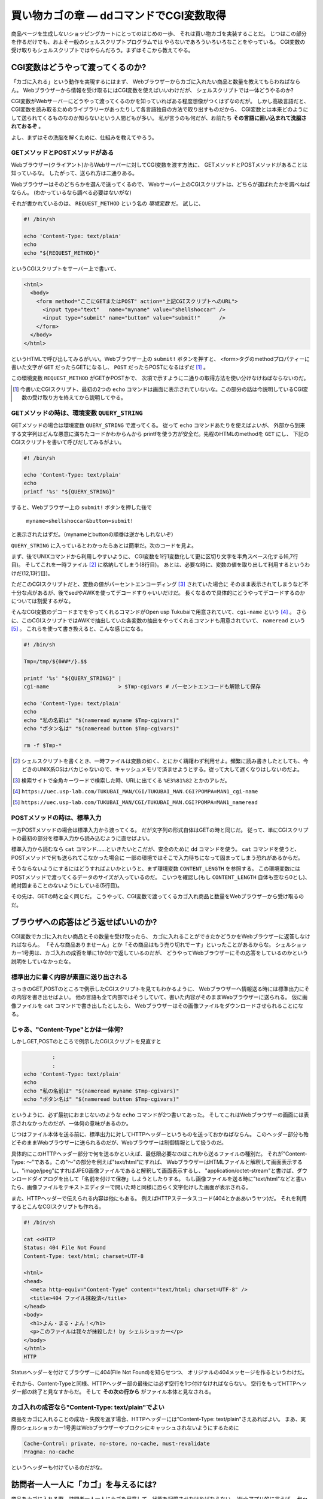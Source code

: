 買い物カゴの章 ― ddコマンドでCGI変数取得
======================================================================

商品ページを生成しないショッピングカートにとってのはじめの一歩、
それは買い物カゴを実装することだ。
じつはこの部分を作るだけでも、およそ一般のシェルスクリプトプログラムでは
やらないであろういろいろなことをやっている。
CGI変数の受け取りもシェルスクリプトではやらんだろう。まずはそこから教えてやる。

CGI変数はどうやって渡ってくるのか?
----------------------------------------------------------------------

「カゴに入れる」という動作を実現するにはまず、
Webブラウザーからカゴに入れたい商品と数量を教えてもらわねばならん。
Webブラウザーから情報を受け取るにはCGI変数を使えばいいわけだが、
シェルスクリプトでは一体どうやるのか?

CGI変数がWebサーバーにどうやって渡ってくるのかを知っていればある程度想像がつくはずなのだが。
しかし高級言語だと、CGI変数を読み取るためのライブラリーがあったりして各言語独自の方法で取り出すものだから、
CGI変数とは本来どのようにして送られてくるものなのか知らないという人間どもが多い。
私が言うのも何だが、お前たち **その言語に囲い込まれて洗脳されておるぞ** 。

よし、まずはその洗脳を解くために、仕組みを教えてやろう。

GETメソッドとPOSTメソッドがある
``````````````````````````````````````````````````````````````````````

Webブラウザー(クライアント)からWebサーバーに対してCGI変数を渡す方法に、
GETメソッドとPOSTメソッドがあることは知っているな。
したがって、送られ方は二通りある。

Webブラウザーはそのどちらかを選んで送ってくるので、
Webサーバー上のCGIスクリプトは、どちらが選ばれたかを調べねばならん。
(わかっているなら調べる必要はないがな)

それが書かれているのは、 ``REQUEST_METHOD`` という名の *環境変数* だ。
試しに、

.. code-block:: bash

	#! /bin/sh
	
	echo 'Content-Type: text/plain'
	echo
	echo "${REQUEST_METHOD}"


というCGIスクリプトをサーバー上で書いて、

.. code-block:: html

	<html>
	  <body>
	    <form method="ここにGETまたはPOST" action="上記CGIスクリプトへのURL">
	      <input type="text"   name="myname" value="shellshoccar" />
	      <input type="submit" name="button" value="submit!"      />
	    </form>
	  </body>
	</html>

というHTMLで呼び出してみるがいい。Webブラウザー上の ``submit!`` ボタンを押すと、
<form>タグのmethodプロパティーに書いた文字が ``GET`` だったらGETになるし、
``POST`` だったらPOSTになるはずだ [#contenttype]_ 。

この環境変数 ``REQUEST_METHOD`` がGETかPOSTかで、
次項で示すように二通りの取得方法を使い分けなけねばならないのだ。

.. [#contenttype] 今書いたCGIスクリプト、最初の2つの ``echo`` コマンドは画面に表示されていないな。この部分の話は今説明しているCGI変数の受け取り方を終えてから説明してやる。


GETメソッドの時は、環境変数 ``QUERY_STRING``
``````````````````````````````````````````````````````````````````````

GETメソッドの場合は環境変数 ``QUERY_STRING`` で渡ってくる。
従って ``echo`` コマンドあたりを使えばよいが、
外部から到来する文字列はどんな悪意に満ちたコードかわからんから
printfを使う方が安全だ。先程のHTMLのmethodを ``GET`` にし、
下記のCGIスクリプトを書いて呼びだしてみるがよい。

.. code-block:: bash

	#! /bin/sh
	
	echo 'Content-Type: text/plain'
	echo
	printf '%s' "${QUERY_STRING}"


すると、Webブラウザー上の ``submit!`` ボタンを押した後で

	``myname=shellshoccar&button=submit!``

と表示されたはずだ。（mynameとbuttonの順番は逆かもしれないぞ）

``QUERY_STRING`` に入っているとわかったらあとは簡単だ。次のコードを見よ。

.. code-block:: bash
	:linenos:

	#! /bin/sh
	
	Tmp=/tmp/${0##*/}.$$                         # 一時ファイル名のプレフィックス設定
	
	printf '%s' "${QUERY_STRING}" |
	tr '&' '\n'                   |              # 1行1変数化
	tr '=' ' '                    |              # 列区切り文字を半角スペースに
	cat                           > $Tmp-cgivars # 一時ファイルに保存
	
	echo 'Content-Type: text/plain'
	echo
	awk '$1=="myname"{print "私の名前は " $2;}' $Tmp-cgivars
	awk '$1=="button"{print "ボタン名は " $2;}' $Tmp-cgivars
	
	rm -f $Tmp-*                                 # 一時ファイル一括削除


まず、後でUNIXコマンドから利用しやすいように、
CGI変数を1行1変数化して更に区切り文字を半角スペース化する(6,7行目)。
そしてこれを一時ファイル [#tempfile]_ に格納してしまう(8行目)。
あとは、必要な時に、変数の値を取り出して利用するというわけだ(12,13行目)。

ただこのCGIスクリプトだと、変数の値がパーセントエンコーディング [#percent_enc]_ されていた場合に
そのまま表示されてしまうなど不十分な点があるが、後でsedやAWKを使ってデコードすりゃいいだけだ。
長くなるので具体的にどうやってデコードするのかについては割愛するがな。

そんなCGI変数のデコードまでをやってくれるコマンドがOpen usp Tukubaiで用意されていて、``cgi-name`` という [#cginame_man]_ 。
さらに、このCGIスクリプトではAWKで抽出していた各変数の抽出をやってくれるコマンドも用意されていて、 ``nameread`` という  [#nameread_man]_ 。
これらを使って書き換えると、こんな感じになる。

.. code-block:: bash

	#! /bin/sh
	
	Tmp=/tmp/${0##*/}.$$
	
	printf '%s' "${QUERY_STRING}" |
	cgi-name                      > $Tmp-cgivars # パーセントエンコードも解除して保存
	
	echo 'Content-Type: text/plain'
	echo
	echo "私の名前は" "$(nameread myname $Tmp-cgivars)"
	echo "ボタン名は" "$(nameread button $Tmp-cgivars)"
	
	rm -f $Tmp-*

.. [#tempfile]    シェルスクリプトを書くとき、一時ファイルは変数の如く、とにかく躊躇わず利用せよ。頻繁に読み書きしたとしても、今どきのUNIX系OSはバカじゃないので、キャッシュメモリで済ませようとする。従って大して遅くなりはしないのだよ。
.. [#percent_enc] 検索サイトで全角キーワードで検索した時、URLに出てくる ``%E3%81%82`` とかのアレだ。
.. [#cginame_man] ``https://uec.usp-lab.com/TUKUBAI_MAN/CGI/TUKUBAI_MAN.CGI?POMPA=MAN1_cgi-name``
.. [#nameread_man] ``https://uec.usp-lab.com/TUKUBAI_MAN/CGI/TUKUBAI_MAN.CGI?POMPA=MAN1_nameread``


POSTメソッドの時は、標準入力
``````````````````````````````````````````````````````````````````````

一方POSTメソッドの場合は標準入力から渡ってくる。
だが文字列の形式自体はGETの時と同じだ。
従って、単にCGIスクリプトの最初の部分を標準入力から読み込むように直せばよい。

.. code-block:: bash
	:linenos:

	#! /bin/sh
	
	Tmp=/tmp/${0##*/}.$$
	                                                 #   catではなくddコマンドで
	dd bs=1 count=${CONTENT_LENGTH:-0} 2>/dev/null | # ←読むのがポイント
	cgi-name                                       > $Tmp-cgivars
	
	echo 'Content-Type: text/plain'
	echo
	echo "私の名前は" "$(nameread myname $Tmp-cgivars)"
	echo "ボタン名は" "$(nameread button $Tmp-cgivars)"
	
	rm -f $Tmp-*


標準入力から読むなら ``cat`` コマンド……といきたいとこだが、安全のために ``dd`` コマンドを使う。
``cat`` コマンドを使うと、POSTメソッドで何も送られてこなかった場合に
一部の環境ではそこで入力待ちになって固まってしまう恐れがあるからだ。

そうならないようにするにはどうすればよいかというと、まず環境変数 ``CONTENT_LENGTH`` を参照する。
この環境変数にはPOSTメソッドで渡ってくるデータのサイズが入っているのだ。
こいつを確認し(もし ``CONTENT_LENGTH`` 自体も空なら0とし)、絶対固まることのないようにしている(5行目)。

その先は、GETの時と全く同じだ。
こうやって、CGI変数で渡ってくるカゴ入れ商品と数量をWebブラウザーから受け取るのだ。


ブラウザへの応答はどう返せばいいのか?
----------------------------------------------------------------------

CGI変数でカゴに入れたい商品とその数量を受け取ったら、
カゴに入れることができたかどうかをWebブラウザーに返答しなければならん。
「そんな商品ありませーん」とか「その商品はもう売り切れでーす」といったことがあるからな。
シェルショッカー1号男は、カゴ入れの成否を単に1か0かで返しているのだが、
どうやってWebブラウザーにその応答をしているのかという説明をしていなかったな。

標準出力に書く内容が素直に送り出される
``````````````````````````````````````````````````````````````````````
さっきのGET,POSTのところで例示したCGIスクリプトを見てもわかるように、
Webブラウザーへ情報送る時には標準出力にその内容を書き出せばよい。
他の言語も全て内部ではそうしていて、書いた内容がそのままWebブラウザーに送られる。
仮に画像ファイルを ``cat`` コマンドで書き出したとしたら、
Webブラウザーはその画像ファイルをダウンロードさせられることになる。

じゃあ、"Content-Type"とかは一体何?
``````````````````````````````````````````````````````````````````````

しかしGET,POSTのところで例示したCGIスクリプトを見直すと

.. code-block:: bash

	         :
	         :
	echo 'Content-Type: text/plain'
	echo
	echo "私の名前は" "$(nameread myname $Tmp-cgivars)"
	echo "ボタン名は" "$(nameread button $Tmp-cgivars)"


というように、必ず最初におまじないのような ``echo`` コマンドが2つ書いてあった。
そしてこれはWebブラウザーの画面には表示されなかったのだが、一体何の意味があるのか。

じつはファイル本体を送る前に、標準出力に対してHTTPヘッダーというものを送っておかねばならん。
このヘッダー部分も殆どそのままWebブラウザーに送られるのだが、Webブラウザーは制御情報として扱うのだ。

具体的にこのHTTPヘッダー部分で何を送るかといえば、最低限必要なのはこれから送るファイルの種別だ。
それが"Content-Type: ～"である。この"～"の部分を例えば"text/html"にすれば、
WebブラウザーはHTMLファイルと解釈して画面表示するし、"image/jpeg"にすればJPEG画像ファイルであると解釈して画面表示するし、
"application/octet-stream"と書けば、ダウンロードダイアログを出して「名前を付けて保存」しようとしたりする。
もし画像ファイルを送る時に"text/html"などと書いたら、画像ファイルをテキストエディターで開いた時と同様に恐らく文字化けした画面が表示される。

また、HTTPヘッダーで伝えられる内容は他にもある。
例えばHTTPステータスコード(404とかああいうヤツ)だ。
それを利用するとこんなCGIスクリプトも作れる。

.. code-block:: bash

	#! /bin/sh

	cat <<HTTP
	Status: 404 File Not Found
	Content-Type: text/html; charset=UTF-8
	
	<html>
	<head>
	  <meta http-equiv="Content-Type" content="text/html; charset=UTF-8" />
	  <title>404 ファイル抹殺済</title>
	</head>
	<body>
	  <h1>よん・まる・よん！</h1>
	  <p>このファイルは我々が抹殺した! by シェルショッカー</p>
	</body>
	</html>
	HTTP

Statusヘッダーを付けてブラウザーに404(File Not Found)を知らせつつ、
オリジナルの404メッセージを作るというわけだ。

それから、Content-Typeと同様、HTTPヘッダー部の最後には必ず空行を1つ付けなければならない。
空行をもってHTTPヘッダー部の終了と見なすからだ。
そして **その次の行から** がファイル本体と見なされる。

カゴ入れの成否なら"Content-Type: text/plain"でよい
``````````````````````````````````````````````````````````````````````

商品をカゴに入れることの成功・失敗を返す場合、HTTPヘッダーには"Content-Type: text/plain"さえあればよい。
まあ、実際のシェルショッカー1号男はWebブラウザーやプロクシにキャッシュされないようにするために

.. code-block:: bash

	Cache-Control: private, no-store, no-cache, must-revalidate
	Pragma: no-cache


というヘッダーも付けているのだがな。


訪問者一人一人に「カゴ」を与えるには?
----------------------------------------------------------------------

商品をカゴに入れる際、訪問者一人一人にカゴを用意して、状態を記憶させなければならない。
Webアプリ的に言えば、 **セッションファイル・セッション管理** である。

これもまた、大抵の言語にはライブラリーがあって専用の操作をするわけだが、
その裏側では、次のようなことを行っている。

1) WebブラウザーからセッションIDの入ったCookieを受け取る。
2) もし受け取れなければ、セッションIDを新規発行する。
3) そのセッションIDに紐づいたファイルを取り出す or 新規作成する。
4) 必要な情報をそのファイルに書いたり、読んだりして……
5) WebブラウザーにセッションIDの入ったCookieを喰わせる。

というわけで、ここでキモになるのはCookieとセッションIDの発行だ。

Cookieを喰わせて回収するのはどうやるか?
``````````````````````````````````````````````````````````````````````

WebブラウザーからのCookieを回収するのは環境変数 ``HTTP_COOKIE`` を読み出して行う。
一方、Webブラウザーへ喰わせるのはHTTPヘッダー部分に ``Set-Cookie`` ヘッダーを付けて行う。

次のCGIスクリプトは、Cookie回収と喰わせのサンプルである。
このCookieはWebブラウザーを閉じるまでの間有効であり、
Webページをリロードすると最初にセッションが作成された日時を返すようになっている。

.. code-block:: bash
	:linenos:

	#! /bin/sh

	Tmp=/tmp/${0##*/}.$$
	
	printf '%s' "${HTTP_COOKIE:-}"   |             #・クッキーを回収する
	sed 's/[;,[:blank:]]\{1,\}/\&/g' |             #・Cookieの区切りは";"なので
	sed 's/^&//; s/&$//'             |             #  "&"に替えてCGI変数互換にする
	cgi-name                         > $Tmp-cookie #・あとはCGI変数と同様に扱える
	
	sessionid=$(nameread sessionid $Tmp-cookie |
	            tr -Cd '0-9A-Za-z_'            )   # このtrはセキュリティー確保の為
	if [ -n "$sessionid" ]; then
	  Sessionfile=/tmp/sessionfile.$sessionid
	else
	  Sessionfile=$(mktemp /tmp/sessionfile.XXXXXXXXXXXXXXXX)
	  date '+This session started at %Y/%m/%d-%H:%M:%S' > $Sessionfile
	fi

	echo 'Content-Type: text/plain; charset=UTF-8'  #  Cookieを
	echo "Set-Cookie: sessionid=${Sessionfile##*/}" #←Webブラウザーに喰わせる
	echo
	echo "Your session ID is ${Sessionfile##*/}."   # セッションIDを表示
	cat $Sessionfile                                # セッション開始日時を表示

	rm -f $Tmp-*


ここでもう一つ重要なのが、``mktemp`` コマンドだ。
他と被らないようなランダムな文字列を発行し、なおかつ一意なファイルを生成するという機能を持ってるから
セッションファイル作成にはもってこいだ。
mktempの第一引数では生成するファイルのテンプレートを指定することができ、
テンプレートの後尾の文字"X"がランダムな文字列に置き換わる。
ただし、セキュリティー確保のためには"X"は十分長くすることという注意書きがmanには書いてあるぞ。

実際のCookieには有効期限設定をしたりと、もう少し複雑な作業が必要になるが、長くなるので割愛する。
詳しく知りたくば、「シェルスクリプトによるCGIのセッション管理@Qiita [#cookie_qiita]_ 」を参照するがよい。

そして、さすがにセッション管理の作業を毎回記述するのは大変なので我々は独自のコマンドも作った。
Cookie文字列を発行する ``mkcookie`` コマンド [#mkcookie]_ と、
セッションファイルの管理をする ``sessionf`` コマンド  [#sessionf]_  だ。

.. [#cookie_qiita] http://qiita.com/richmikan@github/items/ee77911602afc911858f
.. [#mkcookie]     https://github.com/ShellShoccar-jpn/shellshoccar1/blob/master/public_html/CART/UTL/mkcookie
.. [#sessionf]     https://github.com/ShellShoccar-jpn/shellshoccar1/blob/master/public_html/CART/UTL/sessionf


他人のサイトも改造する、サードパーティーCookie!
----------------------------------------------------------------------

お前たちは *サードパーティーCookie* を知っているか?
例えこの言葉を聞いてことが無くとも、この技術がもたらす恐るべき洗脳工作は既に体験しているはずだ。
この図(Figure2.6)を見よ。

.. figure:: images/3rdpartycookie_outlined.eps
   :width: 141mm

   インターネットでよくある洗脳工作


例えば、あるショッピングサイトで人には知られたくない萌え萌えフィギュアを買った、あるいは買おうとしたけど思いとどまってやめたとしよう。
この時すでに恐るべき洗脳工作は始まっているのだ。
その後お前たちが全く関係無いサイトを訪れても、訪れたサイトに広告スペースがあると
その全く同じ萌え萌えフィギュアの広告が、まるで罰ゲームのように表示されることがあるだろう。
買ってないならまだしも、例え買っても全く同じもの広告されるのだから、罰ゲームとしか言いようがない [#ad_batsu_game]_ 。
あの工作で用いられているのが、サードパーティーCookieという機能だ。

仕組みはこうだ。
まず、お前たちが萌えショップサイトで買い物なり物色をする。
すると大抵お前たちのWebブラウザーは、お前たちを特定するためのCookieを喰わされることになる。
普通ならそのショップサイトから喰わされるのだが、裏で共謀する広告業者サーバーから喰わされる点がちょっと違う。

そしてその後、何も関係無いサイト(ニュースサイトなど)を訪れた時、
その関係無いサイトを見ている裏でお前たちのWebブラウザーは、またしても広告業者サーバーとCookieをやりとりさせられるのだ。
すると、お前たちの購入履歴や物色履歴を知っている広告業者サーバーは、
購入あるいは物色した商品をその関係無いサイトの広告欄に表示する、というわけだ。

このように、今訪れているサイトとは別のサイトとやりとりするCookieのことを
サードパーティーCookieという。

.. [#ad_batsu_game]       消耗品ならいざしらず、一度買った同じものを買うかっつーの! 観賞用、保存用、交換用で3つ買えとでも?


世界中のサイトにカゴ入れボタンを仕込む
``````````````````````````````````````````````````````````````````````

ここまでの話を聞いて我々の意図が汲み取れたかな?

そうだ! 我々のショッピングカートの買い物カゴCookieを、世界中のサイトで共有させてしてしまうのだ。
我々の組織とは全く関係無いブログページに置かれたナゾの買い物ボタン……。
そのブログサイトの常連のお前たち。「あれ、この人商売始めたのかな?」と思いつつも、
ブログ記事に感銘を受けてついつい「買い物かごに入れる」ボタンをポチリ。
その瞬間、我々が用意した真のショピングサイトと裏でAjax通信を始め、
我々の買い物カゴに紐付けられたCookieを喰わされる。

あとはお前たちが、そのことに気付かぬままレジへ移動し、ポチる(購入する)のを待つばかり。
このようにして我々は世界中のWebページを侵略しながら、じわりじわりと世界征服していくのだ。

世界中のサイトにカゴ入れボタンを仕込む
``````````````````````````````````````````````````````````````````````

さて、具体的にそれをどーやって実現するかだが、わかってしまえば大して難しいものではない。
普通のAjax通信に対し、サーバー側は2つのHTTPヘッダーを追加してWebクライアントに送り返すだけだ。

ユーザーがカゴに入れるボタンを押し、WebブラウザーがAjaxによるHTTPリクエストを発すると、
我々のサイト(ユーザーが見ているサイトではない)にこのようなHTTPヘッダーが送られてくる。

.. code-block:: text

	Accent-Encoding: gzip,deflate,sdch
	Connection: keep-alive
	Content-Type: application/x-www-form-urlencoded; charset=UTF-8
	   :
	Origin: http://invaded-site.com
	   :


ここで ``Origin`` というヘッダーが重要だ。「ユーザーが見ているサイトはここだよ」と我々に通知している。
このヘッダーは環境変数 ``HTTTP_ORIGIN`` で確認することができる。

そしてその ``HTTTP_ORIGIN`` の値が、確かに自分が改造したWebページのものであるならば、
次のようなレスポンスヘッダーを返せばよいのだ。

.. code-block:: text

	Content-Type: text/html
	   :
	Access-Control-Allow-Origin: http://invaded-site.com
	Access-Control-Allow-Credentials: true
	Set-Cookie: hogecookie1=foo; expire=Sun, 17-Aug-2014 07:00:00 GMT
	Set-Cookie: hogecookie2=var; expire=Sun, 17-Aug-2014 07:00:00 GMT
	   :


``Access-Control-Allow-Origin`` というのは、「このサイト(侵略先サイト)とAjax通信を許可する」という意味で、
``Access-Control-Allow-Credentials`` は「そのサイトがCookieを保管することを許可(true)する」という意味だ。
この2つを付けさえすれば、 ``Set-Cookie`` ヘッダーで指定したCookieを、
相手のWebブラウザーはまんまと保管してくれるわけだ。

Ajaxによる買い物カゴの実際
----------------------------------------------------------------------

これらの方法・コマンドを駆使して制作した、実際のカゴ入れプログラムがCGI/ADDTOCART.AJAX.CGIだ。
名前にあるとおりAjaxで駆動される方式をとっている。

訪問者が商品ページに設置されている「カゴに入れるボタン」を押した瞬間、
Webブラウザー上でJavaScriptが動き、商品IDと数量をPOSTメソッドで添えながらADDTOCART.AJAX.CGIを呼び出す。
Webサーバーはその成否を0または1の文字列でWebクライアントに返し、もし成功だったなら、
Webブラウザーは追加後の数を画面に反映させる。

大抵のショッピングカートだと、カゴに入れた途端にカゴの中身を確認するページへ移動するが、
アレはウザいと思ったのでやらないようにしている。それゆえAjaxが必要だったのだ。


実際のコード(CGI/ADDTOCART.AJAX.CGI、抜粋)
``````````````````````````````````````````````````````````````````````

ここまでの解説を見ながら眺めてみよ。

.. code-block:: bash

	    :
	# --- CGI変数(POST)を取得 ----------------------------------- ←145行目あたり
	dd bs=${CONTENT_LENGTH:-0} count=1 2>/dev/null |
	sed 's/+/%20/g'                                |
	cgi-name                                       > $Tmp-cgivars
	    :
	
	    :
	# --- Cookieを取得 ------------------------------------------ ←193行目あたり
	printf '%s' "${HTTP_COOKIE:-}"   |
	sed 's/&/%26/g'                  | #・Cookieでは&はエンコードされてない場合があり
	sed 's/[;,[:blank:]]\{1,\}/\&/g' | #  CGI変数的には問題なのでエンコードしておく
	sed 's/^&//; s/&$//'             |
	cgi-name                         > $Tmp-cookie
	
	# --- visitorid(セッションIDに相当)に基づきセッションファイル確保 ----
	visitorid=$(nameread visitorid $Tmp-cookie | tr -Cd 'A-Za-z0-9_.-')
	File_session=$(sessionf avail "$visitorid" "at=$Dir_SESSION/XXXXXXXXXXXXXX
	XXXXXXXXXX" lifemin=$COOKIE_LIFELIMIT_MIN)
	[ $? -eq 0 ] || errorcode_exit 'cannot_create_session_file'
	exflock 10 "$File_session" > $Tmp-sessionfilelockid # 多重アクセス防止
	if [ "$visitorid" != "${File_session##*/}" ]; then
	  newsession='yes'
	  visitorid=${File_session##*/}
	fi
	    :
	
	    :
	# --- Cross-Origin Resource Sharing 対応 -------------------- ←237行目あたり
	# 環境変数HTTP_ORIGINと等しい文字列の行が ALLOWED_ORIGIN_LIST.TXT の中にあったら
	# CORSに対応した2つのHTTPヘッダーを生成する
	cors=''
	cat $Homedir/CONFIG/ALLOWED_ORIGIN_LIST.TXT |
	env - sed 's/^#.*$//'                       | # コメント除去1
	env - sed 's/[[:blank:]]\{1,\}#.*$//'       | # コメント除去2
	grep -v '^[[:blank:]]*$'                    | # 空行除去
	awk '$1=="'"$(echo "_${HTTP_ORIGIN:-.}" | sed '1s/^_//' | tr -d '"')"'"{re
	t=1} END{exit 1-ret}'
	if [ $? -eq 0 ]; then
	  cors=$(printf '\nAccess-Control-Allow-Origin: %s\nAccess-Control-Allow-C
	redentials: true' "$HTTP_ORIGIN")
	fi
	    :
	# --- Cookieの寿命分だけ延長した日時を得る(dummy sessionでない時)-- ←259行目あたり
	if [ "_$visitorid" != '_.' ]; then
	  now=$(date -u '+%Y%m%d%H%M%S')
	  cookie_str=$(printf 'visitorid %s\ntimestamp %s\n' "$visitorid" "$now" |
	               TZ=UTC+0 mkcookie -e$now+$((COOKIE_LIFELIMIT_MIN*60)) -p/ )
	fi
	
	# --- HTTPヘッダー送信 -----------------------------------------------
	cat <<-HTML_HEADER
	  Content-Type: text/plain$cors$cookie_str
	  Cache-Control: private, no-store, no-cache, must-revalidate
	  Pragma: no-cache
	
	HTML_HEADER
	    :


1. カゴ入れリクエストをCGI変数から取得
2. 既に買い物カゴをもっていれば、そのIDをCookieから取得
3. 無ければ新規作成
4. サード―パーティーCookie発行のためのヘッダーを付加して、
5. Cookie文字列を生成し、
6. Webブラウザーに送る。

というわけだ。
